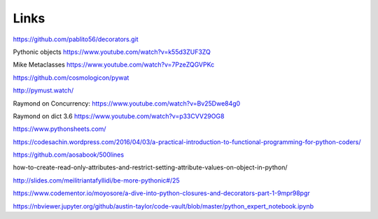 Links
=====

https://github.com/pablito56/decorators.git

Pythonic objects https://www.youtube.com/watch?v=k55d3ZUF3ZQ

Mike Metaclasses https://www.youtube.com/watch?v=7PzeZQGVPKc

https://github.com/cosmologicon/pywat

http://pymust.watch/

Raymond on Concurrency: https://www.youtube.com/watch?v=Bv25Dwe84g0

Raymond on dict 3.6 https://www.youtube.com/watch?v=p33CVV29OG8

https://www.pythonsheets.com/

https://codesachin.wordpress.com/2016/04/03/a-practical-introduction-to-functional-programming-for-python-coders/

https://github.com/aosabook/500lines

how-to-create-read-only-attributes-and-restrict-setting-attribute-values-on-object-in-python/

http://slides.com/meilitriantafyllidi/be-more-pythonic#/25

https://www.codementor.io/moyosore/a-dive-into-python-closures-and-decorators-part-1-9mpr98pgr

https://nbviewer.jupyter.org/github/austin-taylor/code-vault/blob/master/python_expert_notebook.ipynb
